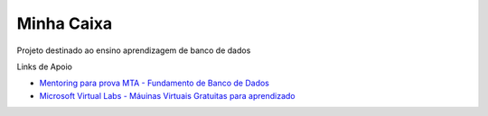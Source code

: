 Minha Caixa 
===========

.. image:: images/MinhaCaixaSmall.png
   
Projeto destinado ao ensino aprendizagem de banco de dados

Links de Apoio

- `Mentoring para prova MTA - Fundamento de Banco de Dados <http://pt.slideshare.net/rdornel/mentoring-para-prova-mta-fundamento-de-banco-de-dados>`_

- `Microsoft Virtual Labs - Máuinas Virtuais Gratuitas para aprendizado <https://technet.microsoft.com/en-us/virtuallabs?id=IMUmyf7VAbE>`_


